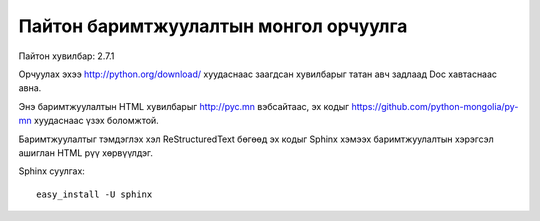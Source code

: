 Пайтон баримтжуулалтын монгол орчуулга
======================================

Пайтон хувилбар: 2.7.1

Орчуулах эхээ http://python.org/download/ хуудаснаас заагдсан хувилбарыг татан авч задлаад Doc хавтаснаас авна.

Энэ баримтжуулалтын HTML хувилбарыг http://pyc.mn вэбсайтаас, эх кодыг https://github.com/python-mongolia/py-mn хуудаснаас үзэх боломжтой.

Баримтжуулалтыг тэмдэглэх хэл ReStructuredText бөгөөд эх кодыг Sphinx хэмээх баримтжуулалтын хэрэгсэл ашиглан HTML рүү хөрвүүлдэг.

Sphinx суулгах::

    easy_install -U sphinx
